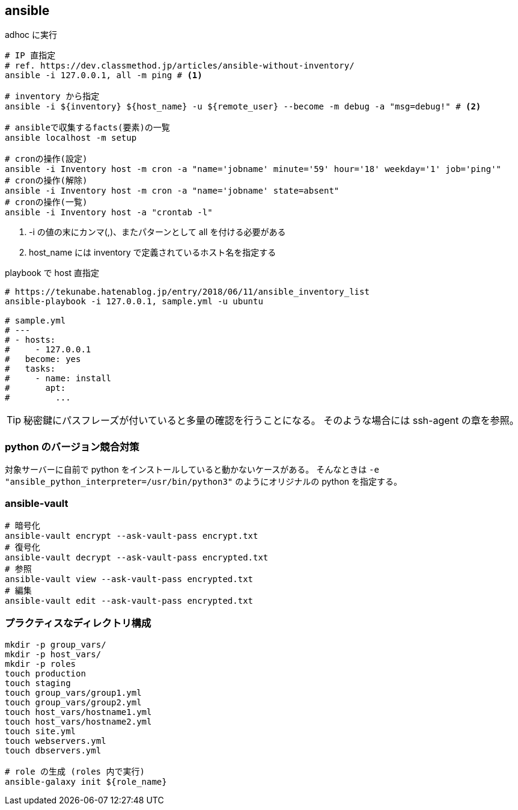 == ansible

[source,bash]
.adhoc に実行
----
# IP 直指定
# ref. https://dev.classmethod.jp/articles/ansible-without-inventory/
ansible -i 127.0.0.1, all -m ping # <1>

# inventory から指定
ansible -i ${inventory} ${host_name} -u ${remote_user} --become -m debug -a "msg=debug!" # <2>

# ansibleで収集するfacts(要素)の一覧
ansible localhost -m setup

# cronの操作(設定)
ansible -i Inventory host -m cron -a "name='jobname' minute='59' hour='18' weekday='1' job='ping'"
# cronの操作(解除)
ansible -i Inventory host -m cron -a "name='jobname' state=absent"
# cronの操作(一覧)
ansible -i Inventory host -a "crontab -l"
----
<1> -i の値の末にカンマ(,)、またパターンとして all を付ける必要がある
<2> host_name には inventory で定義されているホスト名を指定する

[source,bash]
.playbook で host 直指定
----
# https://tekunabe.hatenablog.jp/entry/2018/06/11/ansible_inventory_list
ansible-playbook -i 127.0.0.1, sample.yml -u ubuntu

# sample.yml
# ---
# - hosts:
#     - 127.0.0.1
#   become: yes
#   tasks:
#     - name: install
#       apt:
#         ...
----

[TIP]
====
秘密鍵にパスフレーズが付いていると多量の確認を行うことになる。
そのような場合には ssh-agent の章を参照。
====

=== python のバージョン競合対策

対象サーバーに自前で python をインストールしていると動かないケースがある。
そんなときは `-e "ansible_python_interpreter=/usr/bin/python3"` のようにオリジナルの python を指定する。

=== ansible-vault

[source,bash]
----
# 暗号化
ansible-vault encrypt --ask-vault-pass encrypt.txt
# 復号化
ansible-vault decrypt --ask-vault-pass encrypted.txt
# 参照
ansible-vault view --ask-vault-pass encrypted.txt
# 編集
ansible-vault edit --ask-vault-pass encrypted.txt
----

=== プラクティスなディレクトリ構成

[source,bash]
----
mkdir -p group_vars/
mkdir -p host_vars/
mkdir -p roles
touch production
touch staging
touch group_vars/group1.yml
touch group_vars/group2.yml
touch host_vars/hostname1.yml
touch host_vars/hostname2.yml
touch site.yml
touch webservers.yml
touch dbservers.yml

# role の生成 (roles 内で実行)
ansible-galaxy init ${role_name}
----
